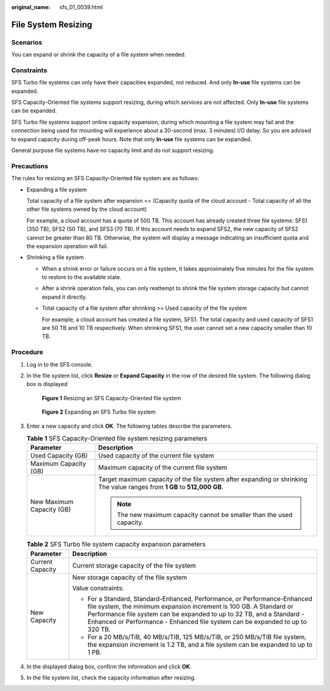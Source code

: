 :original_name: sfs_01_0039.html

.. _sfs_01_0039:

File System Resizing
====================

Scenarios
---------

You can expand or shrink the capacity of a file system when needed.

Constraints
-----------

SFS Turbo file systems can only have their capacities expanded, not reduced. And only **In-use** file systems can be expanded.

SFS Capacity-Oriented file systems support resizing, during which services are not affected. Only **In-use** file systems can be expanded.

SFS Turbo file systems support online capacity expansion, during which mounting a file system may fail and the connection being used for mounting will experience about a 30-second (max. 3 minutes) I/O delay. So you are advised to expand capacity during off-peak hours. Note that only **In-use** file systems can be expanded.

General purpose file systems have no capacity limit and do not support resizing.

Precautions
-----------

The rules for resizing an SFS Capacity-Oriented file system are as follows:

-  Expanding a file system

   Total capacity of a file system after expansion <= (Capacity quota of the cloud account - Total capacity of all the other file systems owned by the cloud account)

   For example, a cloud account has a quota of 500 TB. This account has already created three file systems: SFS1 (350 TB), SFS2 (50 TB), and SFS3 (70 TB). If this account needs to expand SFS2, the new capacity of SFS2 cannot be greater than 80 TB. Otherwise, the system will display a message indicating an insufficient quota and the expansion operation will fail.

-  Shrinking a file system

   -  When a shrink error or failure occurs on a file system, it takes approximately five minutes for the file system to restore to the available state.

   -  After a shrink operation fails, you can only reattempt to shrink the file system storage capacity but cannot expand it directly.

   -  Total capacity of a file system after shrinking >= Used capacity of the file system

      For example, a cloud account has created a file system, SFS1. The total capacity and used capacity of SFS1 are 50 TB and 10 TB respectively. When shrinking SFS1, the user cannot set a new capacity smaller than 10 TB.

Procedure
---------

#. Log in to the SFS console.

#. In the file system list, click **Resize** or **Expand Capacity** in the row of the desired file system. The following dialog box is displayed


   .. figure:: /_static/images/en-us_image_0251359565.png
      :alt: **Figure 1** Resizing an SFS Capacity-Oriented file system

      **Figure 1** Resizing an SFS Capacity-Oriented file system


   .. figure:: /_static/images/en-us_image_0000001921925536.png
      :alt: **Figure 2** Expanding an SFS Turbo file system

      **Figure 2** Expanding an SFS Turbo file system

#. Enter a new capacity and click **OK**. The following tables describe the parameters.

   .. table:: **Table 1** SFS Capacity-Oriented file system resizing parameters

      +-----------------------------------+---------------------------------------------------------------------------------------------------------------------------+
      | Parameter                         | Description                                                                                                               |
      +===================================+===========================================================================================================================+
      | Used Capacity (GB)                | Used capacity of the current file system                                                                                  |
      +-----------------------------------+---------------------------------------------------------------------------------------------------------------------------+
      | Maximum Capacity (GB)             | Maximum capacity of the current file system                                                                               |
      +-----------------------------------+---------------------------------------------------------------------------------------------------------------------------+
      | New Maximum Capacity (GB)         | Target maximum capacity of the file system after expanding or shrinking The value ranges from **1 GB** to **512,000 GB**. |
      |                                   |                                                                                                                           |
      |                                   | .. note::                                                                                                                 |
      |                                   |                                                                                                                           |
      |                                   |    The new maximum capacity cannot be smaller than the used capacity.                                                     |
      +-----------------------------------+---------------------------------------------------------------------------------------------------------------------------+

   .. table:: **Table 2** SFS Turbo file system capacity expansion parameters

      +-----------------------------------+-----------------------------------------------------------------------------------------------------------------------------------------------------------------------------------------------------------------------------------------------------------------------------------------------------------+
      | Parameter                         | Description                                                                                                                                                                                                                                                                                               |
      +===================================+===========================================================================================================================================================================================================================================================================================================+
      | Current Capacity                  | Current storage capacity of the file system                                                                                                                                                                                                                                                               |
      +-----------------------------------+-----------------------------------------------------------------------------------------------------------------------------------------------------------------------------------------------------------------------------------------------------------------------------------------------------------+
      | New Capacity                      | New storage capacity of the file system                                                                                                                                                                                                                                                                   |
      |                                   |                                                                                                                                                                                                                                                                                                           |
      |                                   | Value constraints:                                                                                                                                                                                                                                                                                        |
      |                                   |                                                                                                                                                                                                                                                                                                           |
      |                                   | -  For a Standard, Standard-Enhanced, Performance, or Performance-Enhanced file system, the minimum expansion increment is 100 GB. A Standard or Performance file system can be expanded to up to 32 TB, and a Standard - Enhanced or Performance - Enhanced file system can be expanded to up to 320 TB. |
      |                                   | -  For a 20 MB/s/TiB, 40 MB/s/TiB, 125 MB/s/TiB, or 250 MB/s/TiB file system, the expansion increment is 1.2 TB, and a file system can be expanded to up to 1 PB.                                                                                                                                         |
      +-----------------------------------+-----------------------------------------------------------------------------------------------------------------------------------------------------------------------------------------------------------------------------------------------------------------------------------------------------------+

#. In the displayed dialog box, confirm the information and click **OK**.

#. In the file system list, check the capacity information after resizing.
